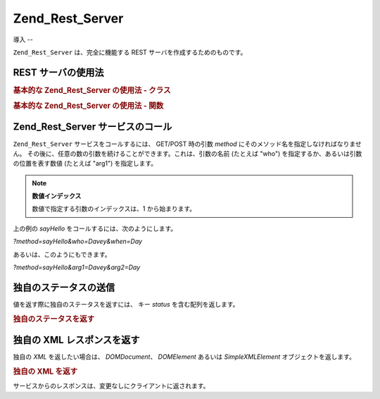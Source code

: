 .. _zend.rest.server:

Zend_Rest_Server
================

.. _zend.rest.server.introduction:

導入
--

``Zend_Rest_Server`` は、完全に機能する REST サーバを作成するためのものです。

.. _zend.rest.server.usage:

REST サーバの使用法
------------

.. _zend.rest.server.usage.example-1:

.. rubric:: 基本的な Zend_Rest_Server の使用法 - クラス

.. code-block:: php
   :linenos:

   $server = new Zend_Rest_Server();
   $server->setClass('My_Service_Class');
   $server->handle();

.. _zend.rest.server.usage.example-2:

.. rubric:: 基本的な Zend_Rest_Server の使用法 - 関数

.. code-block:: php
   :linenos:

   /**
    * Say Hello
    *
    * @param string $who
    * @param string $when
    * @return string
    */
   function sayHello($who, $when)
   {
       return "Hello $who, Good $when";
   }

   $server = new Zend_Rest_Server();
   $server->addFunction('sayHello');
   $server->handle();

.. _zend.rest.server.args:

Zend_Rest_Server サービスのコール
-------------------------

``Zend_Rest_Server`` サービスをコールするには、 GET/POST 時の引数 *method*
にそのメソッド名を指定しなければなりません。
その後に、任意の数の引数を続けることができます。これは、引数の名前 (たとえば
"who") を指定するか、あるいは引数の位置を表す数値 (たとえば "arg1") を指定します。

.. note::

   **数値インデックス**

   数値で指定する引数のインデックスは、1 から始まります。

上の例の *sayHello* をコールするには、次のようにします。

*?method=sayHello&who=Davey&when=Day*

あるいは、このようにもできます。

*?method=sayHello&arg1=Davey&arg2=Day*

.. _zend.rest.server.customstatus:

独自のステータスの送信
-----------

値を返す際に独自のステータスを返すには、 キー *status* を含む配列を返します。

.. _zend.rest.server.customstatus.example-1:

.. rubric:: 独自のステータスを返す

.. code-block:: php
   :linenos:

   /**
    * Say Hello
    *
    * @param string $who
    * @param string $when
    * @return array
    */
   function sayHello($who, $when)
   {
       return array('msg' => "An Error Occurred", 'status' => false);
   }

   $server = new Zend_Rest_Server();
   $server->addFunction('sayHello');
   $server->handle();

.. _zend.rest.server.customxml:

独自の XML レスポンスを返す
----------------

独自の *XML* を返したい場合は、 *DOMDocument*\ 、 *DOMElement* あるいは *SimpleXMLElement*
オブジェクトを返します。

.. _zend.rest.server.customxml.example-1:

.. rubric:: 独自の XML を返す

.. code-block:: php
   :linenos:

   /**
    * Say Hello
    *
    * @param string $who
    * @param string $when
    * @return SimpleXMLElement
    */
   function sayHello($who, $when)
   {
       $xml ='<?xml version="1.0" encoding="ISO-8859-1"?>
   <mysite>
       <value>Hey $who! Hope you\'re having a good $when</value>
       <code>200</code>
   </mysite>';

       $xml = simplexml_load_string($xml);
       return $xml;
   }

   $server = new Zend_Rest_Server();
   $server->addFunction('sayHello');

   $server->handle();

サービスからのレスポンスは、変更なしにクライアントに返されます。


